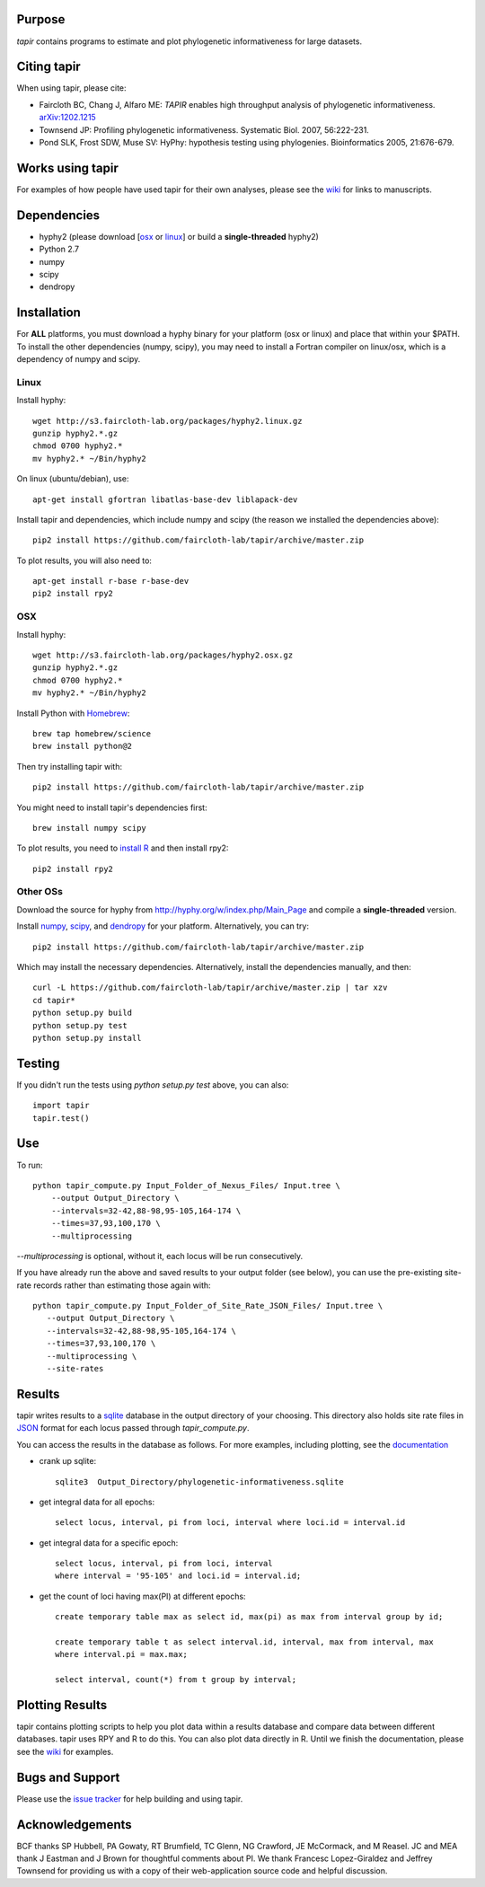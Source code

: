 Purpose
*******

*tapir* contains programs to estimate and plot phylogenetic informativeness for
large datasets.


Citing tapir
************

When using tapir, please cite:

- Faircloth BC, Chang J, Alfaro ME: *TAPIR* enables high throughput analysis of
  phylogenetic informativeness. `arXiv:1202.1215 <http://arxiv.org/abs/1202.1215>`_

- Townsend JP: Profiling phylogenetic informativeness. Systematic Biol. 2007,
  56:222-231.

- Pond SLK, Frost SDW, Muse SV: HyPhy: hypothesis testing using phylogenies.
  Bioinformatics 2005, 21:676-679.
  
Works using tapir
*****************

For examples of how people have used tapir for their own analyses, please see the
`wiki <https://github.com/faircloth-lab/tapir/wiki/papers-using-tapir>`_ for
links to manuscripts.

Dependencies
************

- hyphy2 (please download [`osx <http://s3.faircloth-lab.org/packages/hyphy2.osx.gz>`_ or `linux <http://s3.faircloth-lab.org/packages/hyphy2.linux.gz>`_] or build a **single-threaded** hyphy2)
- Python 2.7
- numpy
- scipy
- dendropy

Installation
*************

For **ALL** platforms, you must download a hyphy binary for your platform (osx
or linux) and place that within your $PATH.  To install the other dependencies
(numpy, scipy), you may need to install a Fortran compiler on linux/osx, which
is a dependency of numpy and scipy.

Linux
------

Install hyphy::

    wget http://s3.faircloth-lab.org/packages/hyphy2.linux.gz
    gunzip hyphy2.*.gz
    chmod 0700 hyphy2.*
    mv hyphy2.* ~/Bin/hyphy2

On linux (ubuntu/debian), use::

    apt-get install gfortran libatlas-base-dev liblapack-dev

Install tapir and dependencies, which include numpy and scipy (the
reason we installed the dependencies above)::

    pip2 install https://github.com/faircloth-lab/tapir/archive/master.zip

To plot results, you will also need to::

    apt-get install r-base r-base-dev
    pip2 install rpy2

OSX
---

Install hyphy::

    wget http://s3.faircloth-lab.org/packages/hyphy2.osx.gz
    gunzip hyphy2.*.gz
    chmod 0700 hyphy2.*
    mv hyphy2.* ~/Bin/hyphy2

Install Python with `Homebrew <http://brew.sh/>`_::

    brew tap homebrew/science
    brew install python@2

Then try installing tapir with::

    pip2 install https://github.com/faircloth-lab/tapir/archive/master.zip

You might need to install tapir's dependencies first::

    brew install numpy scipy

To plot results, you need to `install R
<http://cran.r-project.org/bin/macosx/>`_ and then install rpy2::

    pip2 install rpy2


Other OSs
----------

Download the source for hyphy from `<http://hyphy.org/w/index.php/Main_Page>`_
and compile a **single-threaded** version.

Install `numpy <http://www.numpy.org/>`_, `scipy <https://scipy.org>`_,
and `dendropy <http://www.dendropy.org/>`_ for your
platform.  Alternatively, you can try::

    pip2 install https://github.com/faircloth-lab/tapir/archive/master.zip

Which may install the necessary dependencies.  Alternatively, install the 
dependencies manually, and then::

    curl -L https://github.com/faircloth-lab/tapir/archive/master.zip | tar xzv
    cd tapir*
    python setup.py build
    python setup.py test
    python setup.py install


Testing
*******

If you didn't run the tests using `python setup.py test` above, you can also::

    import tapir
    tapir.test()

Use
***
To run::

    python tapir_compute.py Input_Folder_of_Nexus_Files/ Input.tree \
        --output Output_Directory \
        --intervals=32-42,88-98,95-105,164-174 \
        --times=37,93,100,170 \
        --multiprocessing

`--multiprocessing` is optional, without it, each locus will be run
consecutively.

If you have already run the above and saved results to your output
folder (see below), you can use the pre-existing site-rate records
rather than estimating those again with::

     python tapir_compute.py Input_Folder_of_Site_Rate_JSON_Files/ Input.tree \
        --output Output_Directory \
        --intervals=32-42,88-98,95-105,164-174 \
        --times=37,93,100,170 \
        --multiprocessing \
        --site-rates

Results
*******

tapir writes results to a `sqlite <http://www.sqlite.org/>`_ database in the
output directory of your choosing.  This directory also holds site rate
files in `JSON <http://www.json.org/>`_ format for each locus passed
through `tapir_compute.py`.

You can access the results in the database as follows.  For more examples,
including plotting, see the 
`documentation <https://faircloth-lab.github.io/tapir/>`_

- crank up sqlite::

    sqlite3  Output_Directory/phylogenetic-informativeness.sqlite

- get integral data for all epochs::

    select locus, interval, pi from loci, interval where loci.id = interval.id

- get integral data for a specific epoch::

    select locus, interval, pi from loci, interval 
    where interval = '95-105' and loci.id = interval.id;

- get the count of loci having max(PI) at different epochs::

    create temporary table max as select id, max(pi) as max from interval group by id;

    create temporary table t as select interval.id, interval, max from interval, max 
    where interval.pi = max.max;

    select interval, count(*) from t group by interval;

Plotting Results
****************

tapir contains plotting scripts to help you plot data within a results database
and compare data between different databases.  tapir uses RPY and R to
do this.  You can also plot data directly in R.  Until we finish the
documentation, please see the 
`wiki <https://github.com/faircloth-lab/tapir/wiki/getting-data-from-the-database(s)>`_ 
for examples.

Bugs and Support
****************

Please use the `issue tracker <https://github.com/faircloth-lab/tapir/issues>`_ for
help building and using tapir.


Acknowledgements
****************

BCF thanks SP Hubbell, PA Gowaty, RT Brumfield, TC Glenn, NG Crawford,
JE McCormack, and M Reasel. JC and MEA thank J Eastman and J Brown for
thoughtful comments about PI. We thank Francesc Lopez-Giraldez and
Jeffrey Townsend for providing us with a copy of their web-application
source code and helpful discussion.
